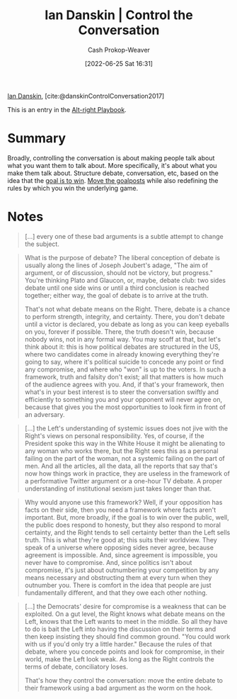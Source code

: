 :PROPERTIES:
:ROAM_REFS: [cite:@danskinControlConversation2017]
:ID:       c718f301-2099-48b7-bad5-74fdebea137e
:LAST_MODIFIED: [2023-09-05 Tue 20:16]
:END:
#+title: Ian Danskin | Control the Conversation
#+hugo_custom_front_matter: :slug "c718f301-2099-48b7-bad5-74fdebea137e"
#+author: Cash Prokop-Weaver
#+date: [2022-06-25 Sat 16:31]
#+filetags: :reference:
 
[[id:2e66d444-9a3a-4ed3-8fac-210bb61933fb][Ian Danskin]], [cite:@danskinControlConversation2017]

This is an entry in the [[id:913d6ace-03ac-4d34-ae92-5bd8a519236c][Alt-right Playbook]].

* Summary
Broadly, controlling the conversation is about making people talk about what you want them to talk about. More specifically, it's about what you make them talk about. Structure debate, conversation, etc, based on the idea that the [[id:4398317e-6aa1-4dd4-b2a5-6334256ca2cc][goal is to win]]. [[id:b2575705-10cd-4523-aaa6-153360d7bd07][Move the goalposts]] while also redefining the rules by which you win the underlying game.

* Notes

#+begin_quote
[...] every one of these bad arguments is a subtle attempt to change the subject.
#+end_quote

#+begin_quote
What is the purpose of debate? The liberal conception of debate is usually along the lines of Joseph Joubert's adage, "The aim of argument, or of discussion, should not be victory, but progress." You're thinking Plato and Glaucon, or, maybe, debate club: two sides debate until one side wins or until a third conclusion is reached together; either way, the goal of debate is to arrive at the truth.

That's not what debate means on the Right. There, debate is a chance to perform strength, integrity, and certainty. There, you don't debate until a victor is declared, you debate as long as you can keep eyeballs on you, forever if possible. There, the truth doesn't win, because nobody wins, not in any formal way. You may scoff at that, but let's think about it: this is how political debates are structured in the US, where two candidates come in already knowing everything they're going to say, where it's political suicide to concede any point or find any compromise, and where who "won" is up to the voters. In such a framework, truth and falsity don't exist; all that matters is how much of the audience agrees with you. And, if that's your framework, then what's in your best interest is to steer the conversation swiftly and efficiently to something you and your opponent will never agree on, because that gives you the most opportunities to look firm in front of an adversary.
#+end_quote

#+begin_quote
[...] the Left's understanding of systemic issues does not jive with the Right's views on personal responsibility. Yes, of course, if the President spoke this way in the White House it might be alienating to any woman who works there, but the Right sees this as a personal failing on the part of the woman, not a systemic failing on the part of men. And all the articles, all the data, all the reports that say that's now how things work in practice, they are useless in the framework of a performative Twitter argument or a one-hour TV debate. A proper understanding of institutional sexism just takes longer than that.
#+end_quote

#+begin_quote
Why would anyone use this framework? Well, if your opposition has facts on their side, then you need a framework where facts aren't important. But, more broadly, if the goal is to win over the public, well, the public does respond to honesty, but they also respond to moral certainty, and the Right tends to sell certainty better than the Left sells truth. This is what they're good at; this suits their worldview. They speak of a universe where opposing sides never agree, because agreement is impossible. And, since agreement is impossible, you never have to compromise. And, since politics isn't about compromise, it's just about outnumbering your competition by any means necessary and obstructing them at every turn when they outnumber you. There is comfort in the idea that people are just fundamentally different, and that they owe each other nothing.
#+end_quote


#+begin_quote
[...] the Democrats' desire for compromise is a weakness that can be exploited. On a gut level, the Right knows what debate means on the Left, knows that the Left wants to meet in the middle. So all they have to do is bait the Left into having the discussion on their terms and then keep insisting they should find common ground. "You could work with us if you'd only try a little harder." Because the rules of that debate, where you concede points and look for compromise, in their world, make the Left look weak. As long as the Right controls the terms of debate, conciliatory loses.

That's how they control the conversation: move the entire debate to their framework using a bad argument as the worm on the hook.
#+end_quote

* Flashcards :noexport:
:PROPERTIES:
:ANKI_DECK: Default
:END:
** [[id:24cb7271-441f-447e-9150-b4f44fc6d947][Control the conversation]]
